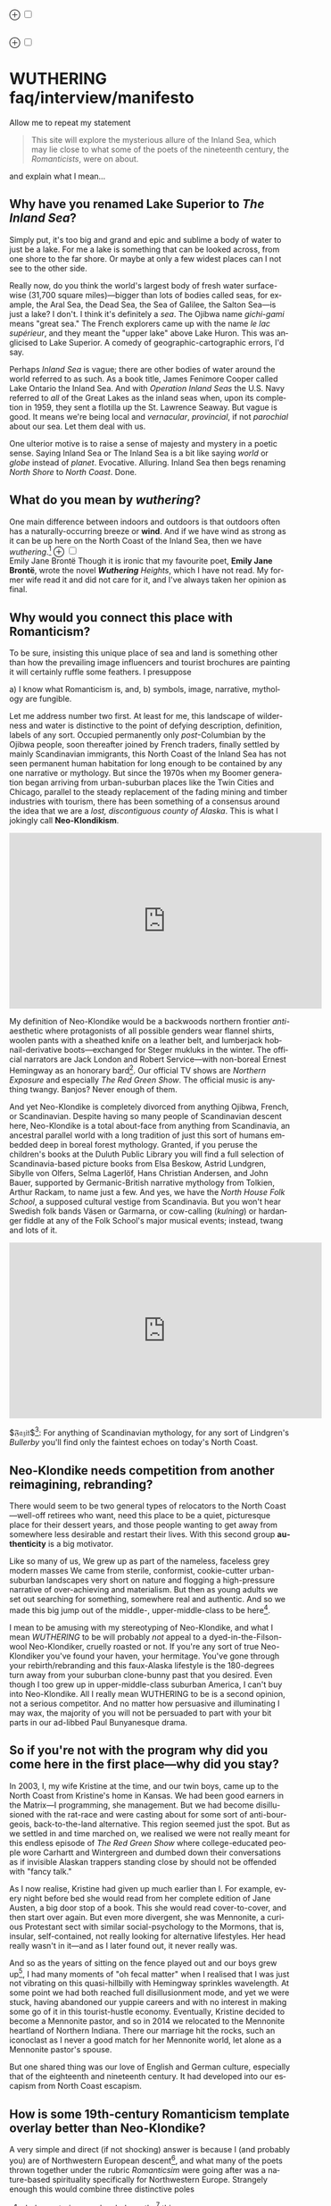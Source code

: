 #+TITLE:
# Place author here
#+AUTHOR:
# Place email here
#+EMAIL: 
# Call borgauf/insert-dateutc.1 here
#+DATE: 
# #+Filetags: :SAGA +TAGS: experiment_nata(e) idea_nata(i)
# #chem_nata(c) logs_nata(l) y_stem(y)
#+LANGUAGE:  en
# #+INFOJS_OPT: view:showall ltoc:t mouse:underline
# #path:http://orgmode.org/org-info.js +HTML_HEAD: <link
# #rel="stylesheet" href="../data/stylesheet.css" type="text/css">
#+HTML_HEAD: <link rel="stylesheet" href="./wuth.css" type="text/css">
#+EXPORT_SELECT_TAGS: export
#+EXPORT_EXCLUDE_TAGS: noexport
#+OPTIONS: H:15 num:15 toc:nil \n:nil @:t ::t |:t _:{} *:t ^:{} prop:nil
# #+OPTIONS: prop:t # This makes MathJax not work +OPTIONS:
# #tex:imagemagick # this makes MathJax work
#+OPTIONS: tex:t num:nil
# This also replaces MathJax with images, i.e., don’t use.  #+OPTIONS:
# tex:dvipng
#+LATEX_CLASS: article
#+LATEX_CLASS_OPTIONS: [american]
# Setup tikz package for both LaTeX and HTML export:
#+LATEX_HEADER: \usepackqqqage{tikz}
#+LATEX_HEADER: \usepackage{commath}
#+LaTeX_HEADER: \usepackage{pgfplots}
#+LaTeX_HEADER: \usepackage{sansmath}
#+LaTeX_HEADER: \usepackage{mathtools}
# #+HTML_MATHJAX: align: left indent: 5em tagside: left font:
# #Neo-Euler
#+PROPERTY: header-args:latex+ :packages '(("" "tikz"))
#
#+PROPERTY: header-args:latex+ :exports results :fit yes
#
#+STARTUP: showall
#+STARTUP: align
#+STARTUP: indent
# This makes MathJax/LaTeX appear in buffer (UTF-8)
#+STARTUP: entitiespretty
# #+STARTUP: logdrawer # This makes pictures appear in buffer
#+STARTUP: inlineimages
#+STARTUP: fnadjust

#+OPTIONS: html-style:nil
# #+BIBLIOGRAPHY: ref plain

@@html:<label for="mn-demo" class="margin-toggle">⊕</label>
<input type="checkbox" id="mn-demo" class="margin-toggle">
<span class="marginnote">@@
[[file:images/WutheringSmall2.png]]
\\
\\
@@html:</span>@@

@@html:<label for="mn-demo" class="margin-toggle">⊕</label>
<input type="checkbox" id="mn-demo" class="margin-toggle">
<span class="marginnote">@@
[[file:images/InlandSeaDType2.png]]
@@html:</span>@@


* WUTHERING faq/interview/manifesto

Allow me to repeat my statement

#+begin_quote
This site will explore the mysterious allure of the Inland Sea, which
may lie close to what some of the poets of the nineteenth century, the
/Romanticists/, were on about.
#+end_quote

and explain what I mean...

** Why have you renamed Lake Superior to /The Inland Sea/?

Simply put, it's too big and grand and epic and sublime a body of
water to just be a lake.  For me a lake is something that can be
looked across, from one shore to the far shore. Or maybe at only a few
widest places can I not see to the other side.

Really now, do you think the world's largest body of fresh water
surface-wise (31,700 square miles)---bigger than lots of bodies called
seas, for example, the Aral Sea, the Dead Sea, the Sea of Galilee, the
Salton Sea---is just a lake? I don't. I think it's definitely a
/sea/. The Ojibwa name /gichi-gami/ means "great sea." The French
explorers came up with the name /le lac supérieur/, and they meant the
"upper lake" above Lake Huron. This was anglicised to Lake Superior. A
comedy of geographic-cartographic errors, I'd say.

Perhaps /Inland Sea/ is vague; there are other bodies of water around
the world referred to as such. As a book title, James Fenimore Cooper
called Lake Ontario the Inland Sea. And with /Operation Inland Seas/
the U.S. Navy referred to /all/ of the Great Lakes as the inland seas
when, upon its completion in 1959, they sent a flotilla up the
St. Lawrence Seaway. But vague is good. It means we're being local and
/vernacular/, /provincial/, if not /parochial/ about our sea. Let them
deal with us.

One ulterior motive is to raise a sense of majesty and mystery in a
poetic sense. Saying Inland Sea or The Inland Sea is a bit like saying
/world/ or /globe/ instead of /planet/. Evocative. Alluring. Inland
Sea then begs renaming /North Shore/ to /North Coast/. Done.

** What do you mean by /wuthering/?

One main difference between indoors and outdoors is that outdoors
often has a naturally-occurring breeze or *wind*. And if we have
wind as strong as it can be up here on the North Coast of the Inland
Sea, then we have /wuthering/.[fn:1] @@html:<label for="mn-demo"
class="margin-toggle">⊕</label> <input type="checkbox" id="mn-demo"
class="margin-toggle"> <span class="marginnote">@@
[[file:images/EBFramed1.png]] \\
Emily Jane Brontë @@html:</span>@@ Though it is ironic that my
favourite poet, *Emily Jane Brontë*, wrote the novel /*Wuthering*
Heights/, which I have not read. My former wife read it and did not
care for it, and I've always taken her opinion as final.

** Why would you connect this place with Romanticism?

To be sure, insisting this unique place of sea and land is something
other than how the prevailing image influencers and tourist brochures
are painting it will certainly ruffle some feathers. I presuppose

a) I know what Romanticism is, and,
b) symbols, image, narrative, mythology are fungible.

Let me address number two first. At least for me, this landscape of
wilderness and water is distinctive to the point of defying
description, definition, labels of any sort. Occupied permanently only
/post/-Columbian by the Ojibwa people, soon thereafter joined by
French traders, finally settled by mainly Scandinavian immigrants,
this North Coast of the Inland Sea has not seen permanent human
habitation for long enough to be contained by any one narrative or
mythology. But since the 1970s when my Boomer generation began
arriving from urban-suburban places like the Twin Cities and Chicago,
parallel to the steady replacement of the fading mining and timber
industries with tourism, there has been something of a consensus
around the idea that we are a /lost, discontiguous county of
Alaska/. This is what I jokingly call *Neo-Klondikism*.

#+begin_export html
<iframe width="560" height="315" src="https://www.youtube.com/embed/iKY5NC2pgio" title="YouTube video player" frameborder="0" allow="accelerometer; autoplay; clipboard-write; encrypted-media; gyroscope; picture-in-picture" allowfullscreen></iframe>
#+end_export

My definition of Neo-Klondike would be a backwoods northern frontier
/anti/-aesthetic where protagonists of all possible genders wear
flannel shirts, woolen pants with a sheathed knife on a leather belt,
and lumberjack hobnail-derivative boots---exchanged for Steger mukluks
in the winter. The official narrators are Jack London and Robert
Service---with non-boreal Ernest Hemingway as an honorary
bard[fn:2]. Our official TV shows are /Northern Exposure/ and
especially /The Red Green Show/. The official music is anything
twangy. Banjos? Never enough of them.

And yet Neo-Klondike is completely divorced from anything Ojibwa,
French, or Scandinavian. Despite having so many people of Scandinavian
descent here, Neo-Klondike is a total about-face from anything from
Scandinavia, an ancestral parallel world with a long tradition of just
this sort of humans embedded deep in boreal forest mythology. Granted,
if you peruse the children's books at the Duluth Public Library you
will find a full selection of Scandinavia-based picture books from
Elsa Beskow, Astrid Lundgren, Sibylle von Olfers, Selma Lagerlöf, Hans
Christian Andersen, and John Bauer, supported by Germanic-British
narrative mythology from Tolkien, Arthur Rackam, to name just a
few. And yes, we have the /North House Folk School/, a supposed
cultural vestige from Scandinavia. But you won't hear Swedish folk
bands Väsen or Garmarna, or cow-calling (/kulning/) or hardanger
fiddle at any of the Folk School's major musical events; instead,
twang and lots of it.

#+begin_export html
<iframe width="560" height="315" src="https://www.youtube.com/embed/MTjlM8_KLwk" title="YouTube video player" frameborder="0" allow="accelerometer; autoplay; clipboard-write; encrypted-media; gyroscope; picture-in-picture" allowfullscreen></iframe>
#+end_export

$\mathfrak{Fazit}$[fn:3]: For anything of Scandinavian mythology, for any
sort of Lindgren's /Bullerby/ you'll find only the faintest echoes on
today's North Coast.

** Neo-Klondike needs competition from another reimagining, rebranding?

There would seem to be two general types of relocators to the North
Coast---well-off retirees who want, need this place to be a quiet,
picturesque place for their dessert years, and those people wanting to
get away from somewhere less desirable and restart their lives. With
this second group *authenticity* is a big motivator.

Like so many of us, We grew up as part of the nameless, faceless grey
modern masses We came from sterile, conformist, cookie-cutter
urban-suburban landscapes very short on nature and flogging a
high-pressure narrative of over-achieving and materialism. But then as
young adults we set out searching for something, somewhere real and
authentic. And so we made this big jump out of the middle-,
upper-middle-class to be here[fn:4].

I mean to be amusing with my stereotyping of Neo-Klondike, and what I
mean /WUTHERING/ to be will probably /not/ appeal to a
dyed-in-the-Filson-wool Neo-Klondiker, cruelly roasted or not. If
you're any sort of true Neo-Klondiker you've found your haven, your
hermitage. You've gone through your rebirth/rebranding and this
faux-Alaska lifestyle is the 180-degrees turn away from your suburban
clone-bunny past that you desired. Even though I too grew up in
upper-middle-class suburban America, I can't buy into
Neo-Klondike. All I really mean WUTHERING to be is a second opinion,
not a serious competitor. And no matter how persuasive and
illuminating I may wax, the majority of you will not be persuaded to
part with your bit parts in our ad-libbed Paul Bunyanesque drama.

** So if you're not with the program why did you come here in the first place---why did you stay?

In 2003, I, my wife Kristine at the time, and our twin boys, came up
to the North Coast from Kristine's home in Kansas. We had been good
earners in the Matrix---I programming, she management. But we had
become disillusioned with the rat-race and were casting about for some
sort of anti-bourgeois, back-to-the-land alternative. This region
seemed just the spot. But as we settled in and time marched on, we
realised we were not really meant for this endless episode of /The Red
Green Show/ where college-educated people wore Carhartt and
Wintergreen and dumbed down their conversations as if invisible
Alaskan trappers standing close by should not be offended with "fancy
talk."

As I now realise, Kristine had given up much earlier than I. For
example, every night before bed she would read from her complete
edition of Jane Austen, a big door stop of a book. This she would read
cover-to-cover, and then start over again. But even more divergent,
she was Mennonite, a curious Protestant sect with similar
social-psychology to the Mormons, that is, insular, self-contained,
not really looking for alternative lifestyles. Her head really wasn't
in it---and as I later found out, it never really was.

And so as the years of sitting on the fence played out and our boys
grew up[fn:5], I had many moments of "oh fecal matter" when I realised
that I was just not vibrating on this quasi-hillbilly with Hemingway
sprinkles wavelength. At some point we had both reached full
disillusionment mode, and yet we were stuck, having abandoned our
yuppie careers and with no interest in making some go of it in this
tourist-hustle economy. Eventually, Kristine decided to become a
Mennonite pastor, and so in 2014 we relocated to the Mennonite
heartland of Northern Indiana. There our marriage hit the rocks, such
an iconoclast as I never a good match for her Mennonite world, let
alone as a Mennonite pastor's spouse.

But one shared thing was our love of English and German culture,
especially that of the eighteenth and nineteenth century. It had
developed into our escapism from North Coast escapism.

** How is some 19th-century Romanticism template overlay better than Neo-Klondike?

A very simple and direct (if not shocking) answer is because I (and
probably you) are of Northwestern European descent[fn:6], and what
many of the poets thrown together under the rubric /Romanticsim/ were
going after was a nature-based spirituality specifically for
Northwestern Europe. Strangely enough this would combine three
distinctive poles

1. dark, mysterious, melancholy, gothy[fn:7] things;
2. European pagan bits and pieces;
3. a more "poetic," less "imperative" take on Christianity

---all of this embedded in *Nature* (capitalised). And so I feel in my
/folk-soul/, in my genetic memory---as tribal, identitarian, and
unpolitically correct as that may seem---the briefest glimpses of
something /beyond/, something /sublime/[fn:8] when I read my Romantic
Era poets. And most importantly, it would seem to happen in this
New World setting.

Story: During my misspent youth (which, by the way, just wrapped up a
few weeks ago), I once tried to join a back-to-nature commune in
Wisconsin where everyone was white like me but pretending to be Native
American. I'd always been a great admirer of the Native American
nature-based belief system and initially thought this was very
cool. But at some point it became obvious that, no, I was witnessing
just another bone-headed example of /cultural
appropriation/. Something a Dakota man at the Pine Ridge Reservation
once said to me came back, "You're like stray dogs hanging around the
village." He meant whites trying to be native. Obviously, he wasn't
buying into "we're all just mix-and-match" multiculturalism.

I had explored proto-European spiritual movements; but so many seemed
just too marginal-kooky, out to completely over-the-top Nazi. Trying
to keep the hippie, earth-pagan Odinists separate from the far-Right
skinhead Odinists was just too problematic.

One of my first "roots" experiences was back in the Army circa 1975
when I was stationed in Germany deep in the Bavarian-Bohemian
Forest. There I read /Lord of the Rings/, which resonated in that
Bavarian version of the Shire very powerfully. I lived with a local
family just below a haunted castle ruins. My landlady believed in
ghosts and witches, and her son-in-law swore he and his brother had
once found dwarf tunnels[fn:9].

At some point I started reading the poetry of *Emily Brontë*, then
others of her era. At some point it began to sink in that the
late-eighteenth-, early-nineteenth-century poets of
Romanticism---mainly English and German--- were /finally/ getting
around to something real, reaching into that nexus of Nature
dreaming us and we Nature[fn:10].

*So instead of chasing after gurus and shamans and wise-people from
other cultures and races, why don't we just rediscover our own?*
Wouldn't that be a step towards real authenticity, and not just these
modern appropriation-approximations thereof?

The immediate answer to this is that it's not easy. Our real
wise-men/women, our real gurus and shamans were people like the
Haworth and Amherst Emilies, now buried and largely forgotten. And
whenever they are unearthed they're routinely misunderstood and
misrepresented by so many of our latter-day agenda-pushers and
clueless academes[fn:11].

Our candidates for wise-people showed us novices no easy
path. Exhibit-A of the thorny, rocky road to "Northwestern
enlightenment" would be Haworth Emily who died at age twenty-nine from
what was thought to be anorexia and tuberculosis---probably even more
exacerbated by Haworth's unsafe drinking water. Here's a passage from
my book /Emily of Wolkeld/[fn:12]

#+begin_quote
She [Emily Whitmore] went back to the window, set the book [collected
poems of Emily Brontë] in the stone well [of the window], and read
[the poem] *Stars* again. How nutritionally deficient was her body
when she wrote it? How cold was the room? How hopeless were her
suppressed needs? How fraught was her life?
#+end_quote

Later, Emily

No, the Brontë sisters would never appear on the cover of a New
Age Buddhist magazine at the Amazon Whole Foods checkout. That's why
so much of Haworth Emily's lines are so full of anguish and
lament. Here's the last stanzas of her /Song/[fn:13]

#+begin_verse
...let them fight for honour’s breath,
Or pleasure’s shade pursue---
The dweller in the land of death
Is changed and careless too.

And, if their eyes should watch and weep
Till sorrow’s source were dry,
She would not, in her tranquil sleep,
Return a single sigh!

Blow, west-wind, by the lonely mound,
And murmur, summer-streams---
There is no need of other sound
To soothe my lady’s dreams.
#+end_verse

Morbidly melancholic? A grave-envy fixation on death? How can she be
your messiah? Because I envy a state where the west wind and the
murmuring stream are all I have, all I need to sooth my dreams, I
guess.

And so I've touched upon 1) the gothy Dark Romantic, and I promise to
come back to 2) and 3), the pagan and the Christian.

** Are you saying Neo-Klondike is bogus?

Pretty much so, yes. Let's first back /way/ up to answer this, to
trace Neo-Klondike's roots. Literature---or should I say it's
gatekeepers---abandoned ephemeral, intractable
Romanticism---early. Even in Edgar Allan Poe's times, publishers were
"through" with Romanticism/Dark Romanticism. But Poe would sneak
around them and manage to get his blockbusters published in this
newspaper, that magazine. /The Raven/, for example, went
viral---especially in Europe[fn:14]. As did /Annabel Lee/. As of
course his gothic crime and horror stories.

Especially throughout the later half of the Nineteenth, the
gatekeepers were eager to move on to what became known as /modern
realism/. Henrik Ibsen was one of their initial champions. For
example, his play /An Enemy of the People/ offered exactly what
realism advocates wanted, i.e., a real, honest assessments of society,
plot lines uncovering our ills, mistakes, cover-ups, /hypocrisies/.

However, this exposé era of mod-real was short, as Ibsen himself
shifted all at once from truth-seeking critiques such as /A Doll's
House/ to the more nihilistic /Hedda Gabler/. In /Hedda.../, the
characters are /not/ truth-seeking wrong-righters like the doctor in
/An Enemy.../, rather, just a pack of over-socialised bourgeois salon
lions savaging one another---for no better motives than boredom and
"dark Freudianisms," as one critic posited. And so modern realism
descended ... into nihilist existential meaninglessness, into
obviation of right and wrong, into God-scoffing, away from old souls
out in Nature and into new souls scrapping indoors. A Romantic Era
line such as

#+begin_quote
Mellan Guds skapelse och Kristi medkänsla kommer du att finna din
lycka. \\
Between God’s creation and Christ’s compassion there you will find
your bliss.
#+end_quote

were condemned as déclassé puerile sentimentality.

By the /fin de siècle/ *Henry James* was probably the most prominent
"preferred" author---Tennyson, Ruskin, Morris, Palmer, and
Pre-Raphaelite Neo-Romantic throw-backs be damned. James once came up
to Louisa May Alcott at an award ceremony for her /Little Women/ and
said to her point-blank, "You know, you're not a good writer." Er,
other way around, from my perspective.

** I took a classic English lit class once. I don't remember any "European nature spirituality."

That's because your "classic English lit class" was no doubt taught by
a clueless academe who himself only repeated the standard
recycled clichés about Romanticism[fn:15]. I finally realised something
very important about Romanticism, namely, that what the academes were
saying and what I was getting from just reading the poems and looking
at the art were two completely different animals. I've become very
particular about "additional information"---about the authors, about
their times and influences[fn:16]. I simply want to read and adsorb the
actual materials. Consider what John Keats' character in the 2009 film
/Bright Star/ says

#+begin_quote
A poem needs understanding through the senses. The point of diving in
a lake is not immediately to swim to the shore, but to be in the lake,
to luxuriate in the sensation of water. You do not "work the lake
out." It is an experience beyond thought. Poetry soothes and emboldens
the soul to accept mystery.
#+end_quote

#+begin_export html
<iframe width="560" height="315" src="https://www.youtube.com/embed/bASfrZYnkvI" title="YouTube video player" frameborder="0" allow="accelerometer; autoplay; clipboard-write; encrypted-media; gyroscope; picture-in-picture" allowfullscreen></iframe>
#+end_export

Right. The point is not to analyse to death each and every tree, but
to take in the deepest realisation possible of the forest as a
whole. Never before did poetry reach so far into the whole, into the
intuitive and unexplainable as in the nineteenth century in the era of
/Romanticism/[fn:17] in places like England and Germany. And yes, very
many academes just don't get Romanticism. They're the people who
immediately swim to shore.

** Very well, academes don't get it, but again, "European nature spirituality?"

One of the big motivators for me was all of the academe analyses of
Romanticism, Dark Romanticism, the Sublime, etc. /Somebody/ has to
counter their dull tedium!

WUTHERING will initially center on Emily Brontë, whom I shall call
/Haworth Emily/ henceforth[fn:18]. Here are some choice
lines from her /Shall Earth no more inspire thee?/, where she has
Earth beseeching the human to ... /come back and dwell with me/

#+begin_verse
...Thy mind is ever moving
In regions dark to thee;
Recall its useless roving---
Come back and dwell with me.

I know my mountain breezes
Enchant and soothe thee still---
I know my sunshine pleases
Despite thy wayward will.
...
Then let my winds caress thee;
Thy comrade let me be---
Since nought beside can bless thee,
Return and dwell with me.
#+end_verse

And so I say again, /just read the poems and let that suffice/. Take
them in. Give them time. Here's a WUTHERING litmus test, a short /Dark
Romantic/ poem from Haworth Emily called /Fall leaves fall/

#+begin_verse
Fall, leaves, fall; die, flowers, away;
Lengthen night and shorten day;
Every leaf speaks bliss to me
Fluttering from the autumn tree.
I shall smile when wreaths of snow
Blossom where the rose should grow;
I shall sing when night’s decay
Ushers in a drearier day.
#+end_verse








Yes, yes, the irony of introspective, contemplative nature-based
Wordsworthian-Brontëan poetry coming out of Britain's most
imperialistic, Manifest Destiny times is schizophrenic for
certain. And no, I don't think many "got it," much less could really
do much with it back then. And yet Romantic aesthetics has come
roaring back for me, stronger and more relevant than ever before.

Gottfried Keller Hans Magnus' lament. Lament in general throughout
Haworth Emily's poetry.






** 

Because I must. Keats lake.





** Aren't you just projecting your interpretation on Romanticism? Aren't you just idealising, /romanticising/ the life, the people back then?

I can say definitively they were a few shades more "real" than we
clone-bunny suburbanites are. Here's some dialogue from my not really
published book /Emily of Wolkeld/. In this scene Annette is visiting the
Whitmore's Wolkeld estate, the two girls walking the lane up to the
neglected manor house Wolkeld Hall, talking about /Jane Eyre/ and her
existence with the Rivers family as a school marm

#+begin_quote
“No, no, of course not.” Emily groaned and shook her hands in
frustration. “I know it sounds mad, but I want that life.”

“What life?”

“Why, Jane Eyre’s! At least the one she had with the Rivers family.”
Emily stopped and looked up into the oak limbs. “I know I didn’t
explain it very well, but that was the life, the church I was
imagining.”

Annette jumped a pace ahead, wheeled around, and, shaking her index
finger admonishingly, exclaimed, “Well, you can’t have it!”

Emily laughed brightly at her friend’s petulant theatrics.

“What?!” exclaimed Annette, joining in the laughter. “Is it my
accent?”

“No, Annette, no. It’s just how you said that.”	

Emily straightened up, took a breath, and began walking again. Annette
fell in beside her. “No, really, imagine being a school teacher back
then in that country parish. Earning a pittance. Living in a stone
cottage. All around is a Yorkshire semi-wilderness. And nowhere on the
planet is anything even vaguely modern, nothing that could save a
person from an infected—toe.”

“Harsh,” said Annette, “harsh, but I suppose thrilling for it. And it
was exactly that harshness, those real boundaries and limits that
elicited the beauty.”

“Would you go back if you could? If there were a time machine, would
you go back?”

The tall German threw her head back and forced her chest out. After a
big inhale-exhale, she said, “I’d go back. I would.”

“Even if it meant an earlier death?”

“Because I’m a baron’s daughter, and I would have a definite place.”

“And you don’t have a place here?”

Just then a wind burst caused a shower from the branches above. Emily
	glanced over at her friend, wondering if she had pushed too
	hard. Annette finally spoke: “My true self would be growing in
	proper soil. And my death . . . I would trust my death, came
	it early or late.”

“You would accept an early death?”

“Death cannot be rejected, so our acceptance of it is irrelevant. Our
lives, our deaths are in God’s hands.”
#+end_quote


So no, I'm not romanticising any part of it. Just the opposite. Life
in the first half of the nineteenth century was much harsher than
today's. But it was more real for it.

I look at today's fecklessness, our relatively facile lives and wonder
if a dose of harshness isn't what we need. I'm hardly original with
this idea. There are so many who have advocated harshness---in
carefully measured doses, that is. Which makes it really just posing,
theatre. Alas.

** Aren't you just adding to the culture/lifestyle wars? Why worry about themes and symbols so much?

Yes. Admitted. I'm not a native[fn:19]. As a relative newcomer I've
mostly thought I shouldn't oppose the existing cultural /Gestalt/ of
this area; but it always galled me that the dominant subculture, what
I call /Neo-Klondike/ misses entirely what I sense up here.



** Politics?

Left, Right? Preferably neither nor. To me, today's political world is
like a junkyard of toxic memes, a procession of good cop, bad cop
entrapment schemes one after the other. Since the vibe of the Inland
Sea is what I'm really trying to capture, today's topsy-turvy,
house-of-mirros politics doesn't really need me adding my two cents
very often.

But since this is a tell-all FAQ I will come out and say point-blank I
believe American Democracy is failing. If you must know I'm a
*Monarchist*. What? You can't be serious! How can you possibly be a
Monarchist? Either you're just being a kooky contrarian---or you've
been watching too much /Downton Abbey/.

It's taken me quite a while to become a Monarchist, but the seeds were
planted in my head while in Europe (seven years total; Germany,
Switzerland). To be sure, very many layers of scales fell from my eyes
while in Europe, one set being the issue of political systems. As some
wise and intelligent Germans enlightened me, there are really only two
political systems: Monarchism and Not-Monarchism. Not-Monarchism comes
in two flavours, namely, republican-representational systems commonly
referred to as democracies, and autocratic systems known as
dictatorships.

If there is one political belief we've all been taught from an early
age to accept unquestioningly, that would be democracy. But as was
pointed out to me, democracy really only works in the most optimal
settings and perfect conditions, i.e., societies that are relatively
peaceful and prosperous. In other words, only when the sun is shining
and the winds are calm does democracy seem to function---at all. And
so if we look at a map of the world, only those places in the very
well developed world have what we'd call functioning democracies,
everywhere else, dysfunctional democracies of various stripes, out to
dictatorships.

Why is democracy only for the rich and stable? Because it is
representational, and that means /everyone/---including all the "bad
sorts," all the people you don't like, don't get along with, all the
unintelligent and uninformed rubes---get to participate. A democratic
elections put one group in power while the others are left out. Part
and parcel of every democracy are factions and so-called "special
interests." But of course political groupings can be rather benign
when the sun is shining and the breezes are gentle.

Special interests, parties, factions, lobbyists scurrying to-and-fro,
this group in, that group out---none of it seems so bad when times are
good. But once any real problems or disagreements arise, these
divisions come out with a vengeance. And if things are really bad, the
power blocks grab their weapons and force their will upon society. One
gang is in power and their enemies, their opponents are liquidated. So
democracy and dictatorship are just two sides of the same coin. This
means no amount of vigilance or resolve can stop a dictator from
rising when the sun goes behind a cloud or the wind picks
up. Dictators simply come with the territory when the going gets
rough.

Seen in this light, we might lift ourselves above all of today's
tail-chasing and squabbling and see it all as just a transition period
from the one form of Not-monarchism to the other.

** ...so what is monarchism?

Let's start by saying the vast majority of Americans have no idea of
what monarchism really is, havig been fed all their lives a steady
diet of misinformation and Hollywood sensationalism. The monarchism
I'm on about started after the very nasty Dark Ages and matured into
/manorial/ monarchism (MM)[fn:20] in the medieval Europe.

As viewed from thirty-thousand feet, MM was a system devised to
properly manage a relatively sparse resources balance sheet on a
continent already for many thousands of years fully occupied and
settled. That is to say, not having an entire (stolen) Continent
brimming with resources and space at their disposal, Europeans had to
be careful space- and resource-wise on their old sod... Hence, MM had
to strike an environmental balance, and it had to have teeth to
enforce this balance. MM was tight, stingy, and, when necessary,
harsh---just like the land. Simply put, MM was a perfect, organic,
natural adaptation mirroring closely the conditions, the environmental
reality at hand. Tight resources translated into tight social norms
and boundaries. Life was stratified, hierarchical, and on a
budget. Stasis, maintenance, and niche behaviors, were called for, not
growth and dynamism, not every peasant gets to go anywhere and do
anything he wanted to. For such an old place as Europe, there was no
"go West young man" after overpopulating and using up the local
resources as there was in North America.

** ...so monarchism is mainly a sort of "deep" environmentalism, right? 

Very much so. Everything monarchical was primarily rooted in the
necessity of a real and functioning environmentalism.  /For what shall
it profit a man, if he shall gain the whole world, and lose his own
soul?/ wasn't just a nice biblical quote. And so all of modern
"progress"---our great rights and freedoms, the long list defeated
diseases and solved medical infirmities, the abundance of food in
stores and supermarkets, our magical high-tech---what does any of it
matter if we devolve into degenerates and crash the planet
environmentally? Then the whole MM scheme to limit, control, suppress
humans to not exceed the *real* limits of the land, of reality on this
planet will once again seem genial. It already does to me.

Basically, democracy has descended into the masses voting for /more/,
that is, /evermore/ prosperity, /evermore/ ease and comfort. And those
two dodgy economic systems born of the Industrial Revolution,
capitalism and socialism, vie to give the voters what they really
want. Yes, science and technology have afforded us many "more with
less" boons, but at some point this whole business of evermore people
demanding evermore resources (evermore-evermore) will have to yield to
reality.

Consider the fact that you and I are consuming upwards of one hundred
times more resources and energy per capita than our ancestors from the
year 1800 did. How can that go on? It can't. So I guess I'm not all
that concerned about everyone's rights or prosperity or ease and
comfort if we fall apart as a society or render the Earth
uninhabitable. At some point structure and stability must win over
fantasies and slobbery.

** You're not just a monarchist, but a Luddite too...

The short answer is yes. In my youth I was a great advocate of the
"Star Trek" future, a techno-Utopia as promised by classic science
fiction. But then I learned about the /Jevons Paradox/[fn:21], which
basically says we never really get more with less from each
progressive improvement in technology. It is primarily for this
diminishing returns from technology that I've been forced to give up
on any sort of modern take on environmentalism.  Again, it, like so
many other modern variations, assumes that we can save the planet if
we simply change how we're applying, deploying technology. Sorry, but
we're long past any tweaks. And no, Elon Musk and EVs will not save
us. The backlog of intractable environmental problems created by
evermore-evermore cannot be solved by the capitalist-socialist
industrialist state simply recombining itself.

And I could not avoid how modern sci-fi has taken a decidedly dark
turn into what came to be known as /cyberpunk/, typically a
near-future /dystopian/ modern-realist fiction. Everything cyberpunk
was nightmarish---mainly because futuristic technology and human
social-psychology do not play well together.

But the camel's back was broken when Mark Zuckerberg announced his big
push into virtual reality with /Meta/. We've sat through films like
/Ex Machina/ and /Her/. We've read Neal Stephenson and William
Gibson. Now we're supposed to actually step into those nightmares
waiting to happen?

** So you think we should forsake all of these science and technology advancements?

I don't see a choice. I'm not a /prepper/ or a doomsday conspiracy
theorist, but really, how can this work? At the human psychological
level, we are creating a world of "smart" devices that are not human,
that cannot truly integrate or assimilate with our unique logic and
emotion tuning. At best artificial intelligence will /simulate/
humanness---something truly creepy at best, disastrous in all
inevitability.

I don't know how much of a Christian I am, but let's say God created
us and tuned us to be this very specific balance between our logical
neocortex and our limbic system emotions. We understand this about one
another and make adjustments accordingly. But will the legions of AI
be able to truly join in with this social-psychology? No. Or if it
does, the results will be disastrous for us.


Between God's Creation and

EB come back and dwell with me....


Sierra Club environmentalism is a sham, a hoax.
The heart of any sort of environmental realism

** Local trumps politics, lifestyle wars

** Stilted, flowery English?

First, I like to capitalise nouns. All nouns in German are
capitalised, and it's a practice used in Romantic poetry. and Hemingway was an idiot.

Hemingway saw Nature as a harsh testing grounds for manhood---full
stop. And so many of his protagonists wound up twisted by this
test---or at least made even more antisocial

** Where did you get all these crazy ideas?

My Grandmother, who was a Whitmore, and more English than the
Queen. She was doing the Dowager Countess Violet from /Downton Abbey/
long before Julian Fellowes even thought of trading in his Led
Zeppelin albums for Bach and Elgar. She ran her own little DA in a
small town in Southern Illinois, and spoke longingly of how more
cultured and civilised life "back East" (Zanesville, Ohio, her
parents' home town) was. She "turned us onto" the Victorian Era.

From that base I went to Germany and Switzerland, which I consider my
Hogwarts, where I was sorted into Ravenclaw, aka, the Intelligentsia.

** Aren't you avoiding reality and living in the Past?

Short answer: yes. But the Past is such a nice place.

** Somebody told me you're a racist...

I'm a very strange mixture of Left and Right on the subject of my
Race. AncestryDNA says I'm half Scottish (my mother was a Lumsden),
then a quarter English (my paternal grandmother was English) and the
rest German and Swedish, as my name, Bottorff, (or von Bottorff) is
German, an old aristocratic-patrician house that gave up titles and
wealth to follow Luther in the sixteenth century. We're not really
Swedish, but our DNA can be found in Sweden since lots of patrician
Germans fled religious persecution and resettled at the behest of the
Scandinavian Protestants in Scandinavia. Similarly, after a few
generations in Basel, Switzerland, my branch, at the behest of Queen
Anne, came to America in 1711...

...and I'm not really comfortable with that...as in this is not my
land. And no I'm not any sort of Manifest Destiny white
supremacist-racialist, either. I'm Northwestern European and very
happy with my choice of ancestry, and very protective-proud of my
Western Culture, especially as it hit its Zenith in the nineteenth
century, the so-called /Romantic Era/, also called the Victorian Era,
or as I call it the /Glorious Nineteenth/.

But having pride in being Northwest European and mad about the
Glorious Nineteenth---and not really interested in multi-cultural
mash-ups---has put me on the outs with many hard-liners. No, I don't
"celebrate diversity." Have you ever noticed how the extremely
colour-blind multiculture-multiracial advocates themselves tend to
never bring a dish to the ethnic-race potluck? They want to sit on top
of all the diversity and control it, actually. To me, every race,
creed, ethnic group needs to have a homeland, a safe place where they
don't have to know or adapt to any of the idiosyncrasies of any other
group, a place where they are completely autonomous and
self-determining. And so must we, the Northwest Europeans
be---although

** ...but aren't you just living in the past?

Oh, yes, mainly because the present is rolling down the lee side of
the Glorious Nineteenth, is the short answer. Not to mention how we're
about to forfeit everything due to mass insanity and environmental
apocalypse.

** ...but I thought you were into STEM and computers and...

Yes, I was. I've always been a searcher and philosophically tangled up
in the meaning and purpose of life. For the longest time I saw the
exponential

** Life philosophy?

Life is hard. And if we get away from its hardness and harshness for
too long, we go loopy.

* Footnotes

[fn:1] *wuthering*: adj; mainly Northern English; (of weather)
characterized by strong winds. /It's a wuthering day on the moors today./

[fn:2] This would exclude Sigurd F. Olson (1899 – 1982) an true
long-time Arrowhead bard, but who was decidedly Scandinavian
impressionistic in the spirit of Robert Frost. Boomer buy-in for
Sigurd was minimal.

[fn:3] *Fazit* is a Latin-derived German word meaning, /bottom line/,
/in conclusion/.

[fn:4] Another set of leapers would be they who jumped from suburb
into hip, trendy urban scenes, often derided as "vapid urban
hipsters." But can there be "vapid /rural/ hipsters?"

[fn:5] Karl and Klaus attended Great Expectations grades 1 through 8.

[fn:6] According to AncestryDNA I'm Scottish, English, German, and
Swedish, although the Swedish is probably a "false positive" as my
German ancestors fled religious persecution to Protestant Sweden in
the sixteenth century. /Nortwestern/ would mean those of Celtic and/or
Germanic origins.

[fn:7] The modern meaning of /goth/ is really more about Dark Romantic
and not gothic per se. I mean to keep /goth/ separate from /gothic/,
which is a horror/melodrama genre. However most "experts" typically
don't grasp this nuance...

[fn:8] Lots more about /sublime/ later where I wrest it away from the
clueless academes. I'm using *academe* in the derogatory sense as a
pedantic scholar who may analyse the individual trees very well but
can't see the forest.

[fn:9] German Romanticism can be very alternate-universe eerie. We
will eventually get to Tieck and Hoffmann, who were very
gothy-otherworldly.

[fn:10] Nature dreaming us, we dreaming Nature as two sides of the same
coin is a big theme in my upcoming novel /Emily of Wolkeld/. Much
later.

[fn:11] One prime example would be the bizarrely anachronistic AppleTV
series /Dickinson/ where Emily Dickinson is portrayed as a
unmistakeably contemporary rebel princess who has decided she's
lesbian.

[fn:12] /Emily of Wolkeld/ is about Lady Emily Whitmore, a
nineteen-year-old English earl's daughter and her best friend Annette
/Freiin/ von der Surwitz, a German baron's daughter. They are
desperately trying to figure out their roles as peers, their /noblesse
oblige/ in modern times.

[fn:13] One of the Brontës' many remembrance poems for their dead
mother and older sisters Maria and Elizabeth.

[fn:14] Baudelaire was particularly evangelical in France.

[fn:15] ...most of whom are actually Romanticism haters, e.g.,
modernists. Imagine reading a review of a Baroque concert written by a
country western fan.

[fn:16] All too often the modern academe invents, projects, imagines
something he wants to see in the bygone era, thus, we get a
revisionist /hagiography/, i.e., a subjective, facts-optional,
out-of-context account of a saint.

[fn:17] Just wait, I've got Romantic Era poetry that will blow you
away. You'll think modern lit is just some conspiracy to hide and
cover up this vastly superior work. More on this conspiracy later...

[fn:18] The Brontë sisters hardly ever left the Yorkshire village of
Haworth. Emily Brontë will be known as /Haworth/ Emily and her
sister-in-letters Emily Dickinson as /Amherst/ Emily.

[fn:19] Actually no one is, as there was no one definite group here
Pre-Columbian. Still, most of us would say the Ojibwa were the first
peoples here.

[fn:20] Manorial in the sense that manors throughout the land were
their version of the Communist agricultural collectives.

[fn:21] In economics, the Jevons paradox (sometimes Jevons' effect)
occurs when technological progress or government policy increases the
efficiency with which a resource is used (reducing the amount
necessary for any one use), but the rate of consumption of that
resource rises due to increasing demand.[1] The Jevons paradox is
perhaps the most widely known paradox in environmental economics.[2]
However, governments and environmentalists generally assume that
efficiency gains will lower resource consumption, ignoring the
possibility of the paradox arising. (Taken from Wikipedia)
